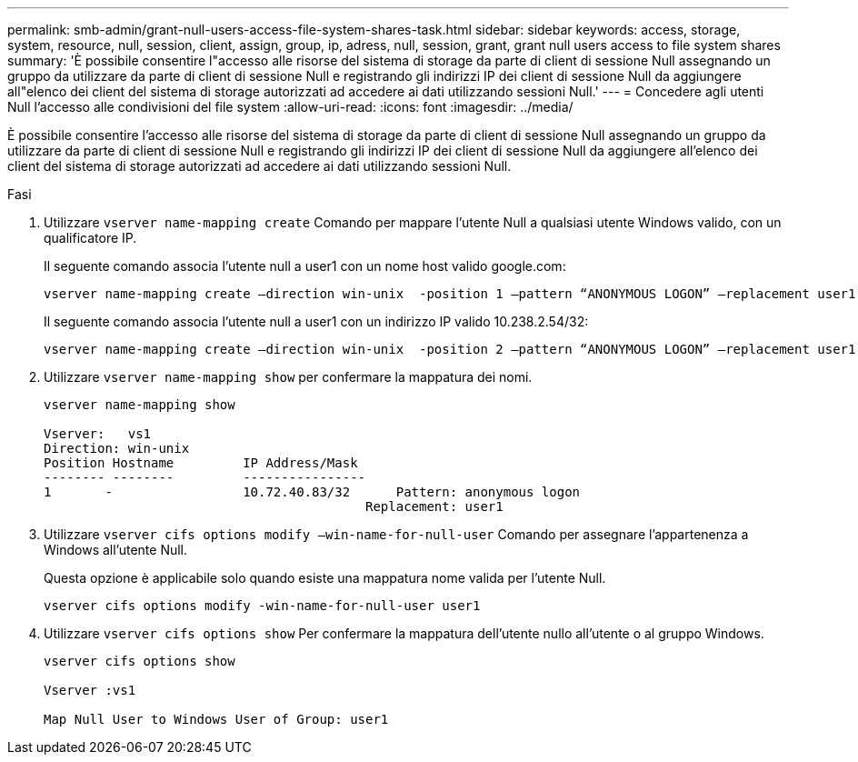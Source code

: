 ---
permalink: smb-admin/grant-null-users-access-file-system-shares-task.html 
sidebar: sidebar 
keywords: access, storage, system, resource, null, session, client, assign, group, ip, adress, null, session, grant, grant null users access to file system shares 
summary: 'È possibile consentire l"accesso alle risorse del sistema di storage da parte di client di sessione Null assegnando un gruppo da utilizzare da parte di client di sessione Null e registrando gli indirizzi IP dei client di sessione Null da aggiungere all"elenco dei client del sistema di storage autorizzati ad accedere ai dati utilizzando sessioni Null.' 
---
= Concedere agli utenti Null l'accesso alle condivisioni del file system
:allow-uri-read: 
:icons: font
:imagesdir: ../media/


[role="lead"]
È possibile consentire l'accesso alle risorse del sistema di storage da parte di client di sessione Null assegnando un gruppo da utilizzare da parte di client di sessione Null e registrando gli indirizzi IP dei client di sessione Null da aggiungere all'elenco dei client del sistema di storage autorizzati ad accedere ai dati utilizzando sessioni Null.

.Fasi
. Utilizzare `vserver name-mapping create` Comando per mappare l'utente Null a qualsiasi utente Windows valido, con un qualificatore IP.
+
Il seguente comando associa l'utente null a user1 con un nome host valido google.com:

+
[listing]
----
vserver name-mapping create –direction win-unix  -position 1 –pattern “ANONYMOUS LOGON” –replacement user1 – hostname google.com
----
+
Il seguente comando associa l'utente null a user1 con un indirizzo IP valido 10.238.2.54/32:

+
[listing]
----
vserver name-mapping create –direction win-unix  -position 2 –pattern “ANONYMOUS LOGON” –replacement user1 –address 10.238.2.54/32
----
. Utilizzare `vserver name-mapping show` per confermare la mappatura dei nomi.
+
[listing]
----
vserver name-mapping show

Vserver:   vs1
Direction: win-unix
Position Hostname         IP Address/Mask
-------- --------         ----------------
1       -                 10.72.40.83/32      Pattern: anonymous logon
                                          Replacement: user1
----
. Utilizzare `vserver cifs options modify –win-name-for-null-user` Comando per assegnare l'appartenenza a Windows all'utente Null.
+
Questa opzione è applicabile solo quando esiste una mappatura nome valida per l'utente Null.

+
[listing]
----
vserver cifs options modify -win-name-for-null-user user1
----
. Utilizzare `vserver cifs options show` Per confermare la mappatura dell'utente nullo all'utente o al gruppo Windows.
+
[listing]
----
vserver cifs options show

Vserver :vs1

Map Null User to Windows User of Group: user1
----

